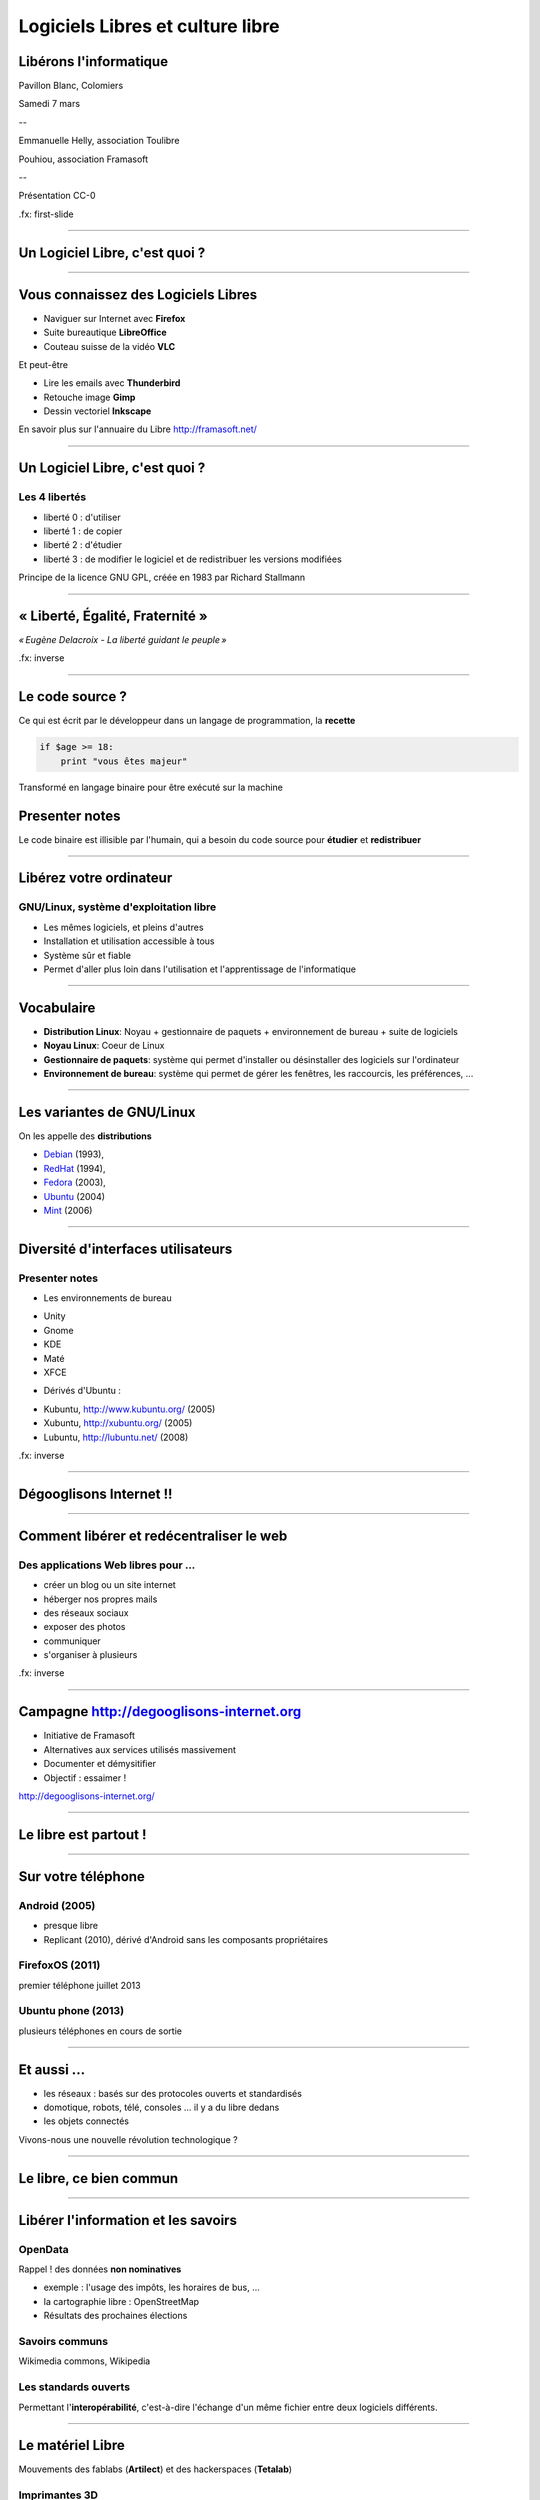 =================================
Logiciels Libres et culture libre
=================================

Libérons l'informatique
-----------------------

Pavillon Blanc, Colomiers

Samedi 7 mars

--

Emmanuelle Helly, association Toulibre

Pouhiou, association Framasoft

--

Présentation CC-0


.fx: first-slide

----

Un Logiciel Libre, c'est quoi ?
-------------------------------

----

Vous connaissez des Logiciels Libres
------------------------------------

* Naviguer sur Internet avec **Firefox**
* Suite bureautique **LibreOffice**
* Couteau suisse de la vidéo **VLC**

Et peut-être

* Lire les emails avec **Thunderbird**
* Retouche image **Gimp**
* Dessin vectoriel **Inkscape**

En savoir plus sur l'annuaire du Libre
http://framasoft.net/

----

Un Logiciel Libre, c'est quoi ?
--------------------------------

Les 4 libertés
===============

* liberté 0 : d'utiliser
* liberté 1 : de copier
* liberté 2 : d'étudier
* liberté 3 : de modifier le logiciel et de redistribuer les versions modifiées

Principe de la licence GNU GPL, créée en 1983 par Richard Stallmann

----

« Liberté, Égalité, Fraternité »
--------------------------------

.. image:: img/1137px-Eugene-Delacroix_-_La_liberte_guidant_le_peuple.jpg
    :class: bg-img

*« Eugène Delacroix - La liberté guidant le peuple »*

.fx: inverse

----

Le code source ?
----------------

.. image:: img/480-source-code-photo-tim-lucas-cc-by.jpg
    :align: right

Ce qui est écrit par le développeur dans un langage de programmation, la **recette**

.. code::

    if $age >= 18:
        print "vous êtes majeur"

Transformé en langage binaire pour être exécuté sur la machine

Presenter notes
---------------

Le code binaire est illisible par l'humain, qui a besoin du code source pour **étudier** et **redistribuer**

----

Libérez votre ordinateur
------------------------

GNU/Linux, système d'exploitation libre
=======================================

* Les mêmes logiciels, et pleins d'autres
* Installation et utilisation accessible à tous
* Système sûr et fiable
* Permet d'aller plus loin dans l'utilisation et l'apprentissage de l'informatique

.. image:: img/gnus.png

----

Vocabulaire
------------

* **Distribution Linux**: Noyau + gestionnaire de paquets + environnement de bureau + suite de logiciels
* **Noyau Linux**: Coeur de Linux
* **Gestionnaire de paquets**: système qui permet d'installer ou désinstaller des logiciels sur l'ordinateur
* **Environnement de bureau**: système qui permet de gérer les fenêtres, les raccourcis, les préférences, ...

----

Les variantes de GNU/Linux
---------------------------

On les appelle des **distributions**

* `Debian <http://www.debian.org/>`_ (1993),
* `RedHat <https://redhat.com>`_ (1994),
* `Fedora <https://fedoraproject.org/>`_ (2003), 
* `Ubuntu <http://www.ubuntu.com/>`_ (2004)
* `Mint <http://www.linuxmint.com/>`_ (2006)

    

----

Diversité d'interfaces utilisateurs
-----------------------------------

.. image:: img/environnement-graphique.png

Presenter notes
================

* Les environnements de bureau

- Unity
- Gnome
- KDE
- Maté
- XFCE

* Dérivés d'Ubuntu :

- Kubuntu, http://www.kubuntu.org/ (2005)
- Xubuntu, http://xubuntu.org/ (2005)
- Lubuntu, http://lubuntu.net/ (2008)


.fx: inverse

----

Dégooglisons Internet !!
-------------------------

----

Comment libérer et redécentraliser le web
------------------------------------------

.. image:: img/480px-Earth_Eastern_Hemisphere.jpg
    :align: right

Des applications Web libres pour ...
======================================

* créer un blog ou un site internet
* héberger nos propres mails
* des réseaux sociaux
* exposer des photos
* communiquer 
* s'organiser à plusieurs

.fx: inverse

----

Campagne http://degooglisons-internet.org
-----------------------------------------

* Initiative de Framasoft
* Alternatives aux services utilisés massivement
* Documenter et démysitifier 
* Objectif : essaimer !

http://degooglisons-internet.org/

----

Le libre est partout !
-----------------------

----

Sur votre téléphone
-------------------

Android (2005)
===================

- presque libre
- Replicant (2010), dérivé d'Android sans les composants propriétaires

FirefoxOS (2011)
===================

premier téléphone juillet 2013

Ubuntu phone (2013)
===================

plusieurs téléphones en cours de sortie

.. figure:: img/mobile-firefoxos-photo-maurizio-pesce-cc-by.jpg
    :class: bg-img bg-right

----

Et aussi ...
-------------

* les réseaux : basés sur des protocoles ouverts et standardisés
* domotique, robots, télé, consoles ... il y a du libre dedans
* les objets connectés

Vivons-nous une nouvelle révolution technologique ?

----

Le libre, ce bien commun
-------------------------

----


Libérer l'information et les savoirs
-------------------------------------

OpenData
==========

Rappel ! des données **non nominatives**

* exemple : l'usage des impôts, les horaires de bus, ...
* la cartographie libre : OpenStreetMap
* Résultats des prochaines élections

Savoirs communs
================

Wikimedia commons, Wikipedia

Les standards ouverts
=====================

Permettant l'**interopérabilité**, c'est-à-dire l'échange d'un même fichier entre deux logiciels différents.

----

Le matériel Libre
------------------

Mouvements des fablabs (**Artilect**) et des hackerspaces (**Tetalab**)

Imprimantes 3D
==============

Elargit le domaine des possibles

Et plus encore
===============

* `OpenSourceEcology <http://opensourceecology.org/>`_ et `Global Village construction set <https://linuxfr.org/news/kit-de-construction-du-village-global>`_
* `Semences libres <http://scinfolex.com/2013/05/03/open-source-seeds-licence-une-licence-pour-liberer-les-semences/>`_

.. image:: img/global-village-construction-set.png

----

Les réseaux ouverts
-------------------

.. image:: img/network-photo-martin-abegglen-by-SA.jpg
    :align: right

Sans les réseaux, pas de coopération ...

La neutralité du Net
====================

* Accès au même réseau pour tous

Censure du Net
==============

* Refuser la censure a priori et le filtrage administratif
* Si contrôle il doit y avoir, cela doit passer par un juge !

Vie privées, données personnelles
==================================

* **Edward Snowden**
* Contre la surveillance généralisée

La Quadrature du Net défend nos libertés numériques https://www.laquadrature.net/

----

Le libre, ce bien commun
-------------------------

.. class:: align-center

**« Il serait dommage de ne libérer que le logiciel »**

----

La création libérée
-------------------

----

Plus de libertés aux utilisateurs
----------------------------------

* Pour se faire connaître
* Se désintoxiquer de la propriété intellectuelle

----

La création pour et par tous
---------------------------------

* Années 80, l'Art pour tous
* Aujourd'hui la création artistique par tous, pour tous et partout

----

En pratique
------------

Des dispositifs juridiques

* les licences Creative Commons
* Licence Art Libre

Les auteurs permettent aux utilisateurs plus d'usages que le droit d'auteur simple

----

le Domaine Public
------------------

La création artistique, originale : vraiment ?

----

Dans tous les domaines
-----------------------

* Musique
* Cinéma
* Littérature
* Bande dessinée
* Peinture
* ...

----

Credits
--------

* `« Earth Eastern Hemisphere » <http://visibleearth.nasa.gov/view_detail.php?id=2429http://veimages.gsfc.nasa.gov//2429/globe_east_540.jpg>`_ by NASA. Licensed under Public domain via `Wikimedia Commons  <http://commons.wikimedia.org/wiki/File:Earth_Eastern_Hemisphere.jpg#mediaviewer/File:Earth_Eastern_Hemisphere.jpg>`_

* « Firefox OS phones », Par Maurizio Pesce, CC-By 2.0
* « Intérieur cathédrale d'Albi » Par Nicolas Lefebvre, CC-By 2.0
* « Sunday Bazar » Par Zainub Razvi, CC-By-SA 2.0
* « Global village construction set », from `Open Source Ecology <http://opensourceecology.org/gvcs>`_

----

Questions ?
--------
